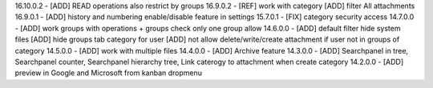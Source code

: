 16.10.0.2 - [ADD] READ operations also restrict by groups
16.9.0.2 - [REF] work with category [ADD] filter All attachments
16.9.0.1 - [ADD] history and numbering enable/disable feature in settings
15.7.0.1 - [FIX] category security access
14.7.0.0 - [ADD] work groups with operations + groups check only one group allow
14.6.0.0 - [ADD] default filter hide system files
[ADD] hide groups tab category for user
[ADD] not allow delete/write/create attachment if user not in groups of category
14.5.0.0 - [ADD] work with multiple files
14.4.0.0 - [ADD] Archive feature
14.3.0.0 - [ADD] Searchpanel in tree, Searchpanel counter, Searchpanel hierarchy tree,
Link caterogy to attachment when create category
14.2.0.0 - [ADD] preview in Google and Microsoft from kanban dropmenu

